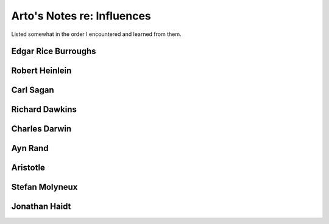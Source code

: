 ***************************
Arto's Notes re: Influences
***************************

Listed somewhat in the order I encountered and learned from them.

Edgar Rice Burroughs
--------------------

Robert Heinlein
---------------

Carl Sagan
----------

Richard Dawkins
---------------

Charles Darwin
--------------

Ayn Rand
--------

Aristotle
---------

Stefan Molyneux
---------------

Jonathan Haidt
--------------
